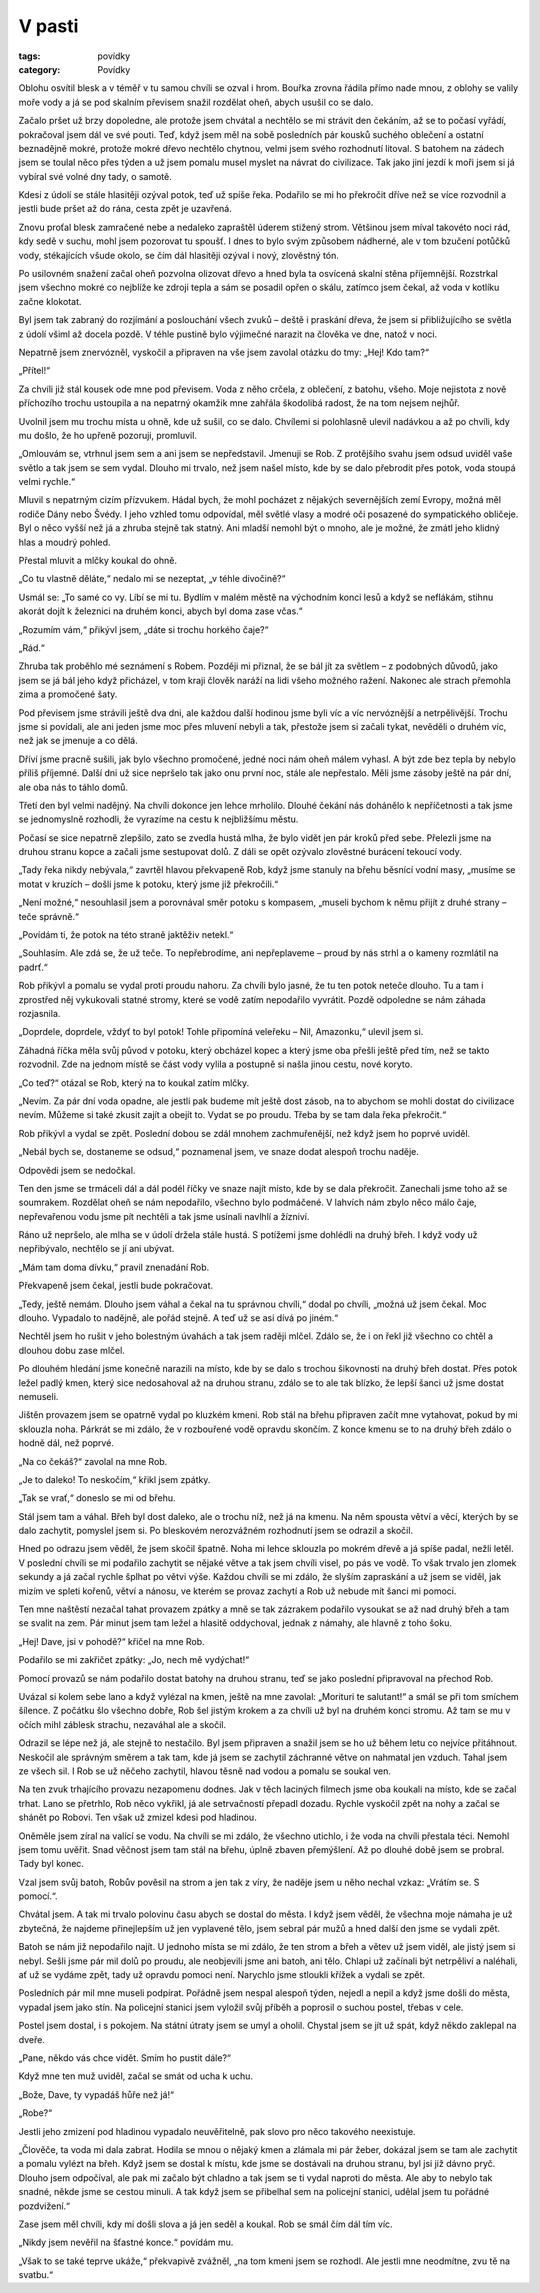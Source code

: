 V pasti
#######

:tags: povídky
:category: Povídky

Oblohu osvítil blesk a v téměř v tu samou chvíli se ozval i hrom. Bouřka zrovna
řádila přímo nade mnou, z oblohy se valily moře vody a já se pod skalním
převisem snažil rozdělat oheň, abych usušil co se dalo.

Začalo pršet už brzy dopoledne, ale protože jsem chvátal a nechtělo se mi
strávit den čekáním, až se to počasí vyřádí, pokračoval jsem dál ve své pouti.
Teď, když jsem měl na sobě posledních pár kousků suchého oblečení a ostatní
beznadějně mokré, protože mokré dřevo nechtělo chytnou, velmi jsem svého
rozhodnutí litoval. S batohem na zádech jsem se toulal něco přes týden a už
jsem pomalu musel myslet na návrat do civilizace. Tak jako jiní jezdí k moři
jsem si já vybíral své volné dny tady, o samotě.

Kdesi z údolí se stále hlasitěji ozýval potok, teď už spíše řeka. Podařilo se
mi ho překročit dříve než se více rozvodnil a jestli bude pršet až do rána,
cesta zpět je uzavřená.

Znovu proťal blesk zamračené nebe a nedaleko zapraštěl úderem stižený strom.
Většinou jsem míval takovéto noci rád, kdy sedě v suchu, mohl jsem pozorovat tu
spoušť. I dnes to bylo svým způsobem nádherné, ale v tom bzučení potůčků vody,
stékajících všude okolo, se čím dál hlasitěji ozýval i nový, zlověstný tón.

Po usilovném snažení začal oheň pozvolna olizovat dřevo a hned byla ta osvícená
skalní stěna příjemnější. Rozstrkal jsem všechno mokré co nejblíže ke zdroji
tepla a sám se posadil opřen o skálu, zatímco jsem čekal, až voda v kotlíku
začne klokotat.

Byl jsem tak zabraný do rozjímání a poslouchání všech zvuků – deště i praskání
dřeva, že jsem si přibližujícího se světla z údolí všiml až docela pozdě. V
téhle pustině bylo výjimečné narazit na člověka ve dne, natož v noci.

Nepatrně jsem znervózněl, vyskočil a připraven na vše jsem zavolal otázku do
tmy: „Hej! Kdo tam?“

„Přítel!“

Za chvíli již stál kousek ode mne pod převisem. Voda z něho crčela, z oblečení,
z batohu, všeho. Moje nejistota z nově příchozího trochu ustoupila a na
nepatrný okamžik mne zahřála škodolibá radost, že na tom nejsem nejhůř.

Uvolnil jsem mu trochu místa u ohně, kde už sušil, co se dalo. Chvílemi si
polohlasně ulevil nadávkou a až po chvíli, kdy mu došlo, že ho upřeně pozoruji,
promluvil.

„Omlouvám se, vtrhnul jsem sem a ani jsem se nepředstavil. Jmenuji se Rob. Z
protějšího svahu jsem odsud uviděl vaše světlo a tak jsem se sem vydal. Dlouho
mi trvalo, než jsem našel místo, kde by se dalo přebrodit přes potok, voda
stoupá velmi rychle.“

Mluvil s nepatrným cizím přízvukem. Hádal bych, že mohl pocházet z nějakých
severnějších zemí Evropy, možná měl rodiče Dány nebo Švédy. I jeho vzhled tomu
odpovídal, měl světlé vlasy a modré oči posazené do sympatického obličeje. Byl
o něco vyšší než já a zhruba stejně tak statný. Ani mladší nemohl být o mnoho,
ale je možné, že zmátl jeho klidný hlas a moudrý pohled.

Přestal mluvit a mlčky koukal do ohně.

„Co tu vlastně děláte,“ nedalo mi se nezeptat, „v téhle divočině?“

Usmál se: „To samé co vy. Líbí se mi tu. Bydlím v malém městě na východním
konci lesů a když se neflákám, stihnu akorát dojít k železnici na druhém konci,
abych byl doma zase včas.“

„Rozumím vám,“ přikývl jsem, „dáte si trochu horkého čaje?“

„Rád.“



Zhruba tak proběhlo mé seznámení s Robem. Později mi přiznal, že se bál jít za
světlem – z podobných důvodů, jako jsem se já bál jeho když přicházel, v tom
kraji člověk naráží na lidi všeho možného ražení. Nakonec ale strach přemohla
zima a promočené šaty.

Pod převisem jsme strávili ještě dva dni, ale každou další hodinou jsme byli
víc a víc nervóznější a netrpělivější. Trochu jsme si povídali, ale ani jeden
jsme moc přes mluvení nebyli a tak, přestože jsem si začali tykat, nevěděli o
druhém víc, než jak se jmenuje a co dělá.

Dříví jsme pracně sušili, jak bylo všechno promočené, jedné noci nám oheň
málem vyhasl. A být zde bez tepla by nebylo příliš příjemné. Další dni už sice
nepršelo tak jako onu první noc, stále ale nepřestalo. Měli jsme zásoby ještě
na pár dní, ale oba nás to táhlo domů.

Třetí den byl velmi nadějný. Na chvíli dokonce jen lehce mrholilo. Dlouhé
čekání nás dohánělo k nepříčetnosti a tak jsme se jednomyslně rozhodli, že
vyrazíme na cestu k nejbližšímu městu.

Počasí se sice nepatrně zlepšilo, zato se zvedla hustá mlha, že bylo vidět jen
pár kroků před sebe. Přelezli jsme na druhou stranu kopce a začali jsme
sestupovat dolů. Z dáli se opět ozývalo zlověstné burácení tekoucí vody.

„Tady řeka nikdy nebývala,“ zavrtěl hlavou překvapeně Rob, když jsme stanuly
na břehu běsnící vodní masy, „musíme se motat v kruzích – došli jsme k potoku,
který jsme již překročili.“

„Není možné,“ nesouhlasil jsem a porovnával směr potoku s kompasem, „museli
bychom k němu přijít z druhé strany – teče správně.“

„Povídám ti, že potok na této straně jaktěživ netekl.“

„Souhlasím. Ale zdá se, že už teče. To nepřebrodíme, ani nepřeplaveme – proud
by nás strhl a o kameny rozmlátil na padrť.“

Rob přikývl a pomalu se vydal proti proudu nahoru. Za chvíli bylo jasné, že tu
ten potok neteče dlouho. Tu a tam i zprostřed něj vykukovali statné stromy,
které se vodě zatím nepodařilo vyvrátit. Pozdě odpoledne se nám záhada
rozjasnila.

„Doprdele, doprdele, vždyť to byl potok! Tohle připomíná veleřeku – Nil,
Amazonku,“ ulevil jsem si.

Záhadná říčka měla svůj původ v potoku, který obcházel kopec a který jsme oba
přešli ještě před tím, než se takto rozvodnil. Zde na jednom místě se část
vody vylila a postupně si našla jinou cestu, nové koryto.

„Co teď?“ otázal se Rob, který na to koukal zatím mlčky.

„Nevím. Za pár dní voda opadne, ale jestli pak budeme mít ještě dost zásob, na
to abychom se mohli dostat do civilizace nevím. Můžeme si také zkusit zajít a
obejít to. Vydat se po proudu. Třeba by se tam dala řeka překročit.“

Rob přikývl a vydal se zpět. Poslední dobou se zdál mnohem zachmuřenější, než
když jsem ho poprvé uviděl.

„Nebál bych se, dostaneme se odsud,“ poznamenal jsem, ve snaze dodat alespoň
trochu naděje.

Odpovědi jsem se nedočkal.



Ten den jsme se trmáceli dál a dál podél říčky ve snaze najít místo, kde by
se dala překročit. Zanechali jsme toho až se soumrakem. Rozdělat oheň se nám
nepodařilo, všechno bylo podmáčené. V lahvích nám zbylo něco málo čaje,
nepřevařenou vodu jsme pít nechtěli a tak jsme usínali navlhlí a žízniví.

Ráno už nepršelo, ale mlha se v údolí držela stále hustá. S potížemi jsme
dohlédli na druhý břeh. I když vody už nepřibývalo, nechtělo se jí ani
ubývat.

„Mám tam doma dívku,“ pravil znenadání Rob.

Překvapeně jsem čekal, jestli bude pokračovat.

„Tedy, ještě nemám. Dlouho jsem váhal a čekal na tu správnou chvíli,“ dodal
po chvíli, „možná už jsem čekal. Moc dlouho. Vypadalo to nadějně, ale pořád
stejně. A teď už se asi dívá po jiném.“

Nechtěl jsem ho rušit v jeho bolestným úvahách a tak jsem raději mlčel. Zdálo
se, že i on řekl již všechno co chtěl a dlouhou dobu zase mlčel.

Po dlouhém hledání jsme konečně narazili na místo, kde by se dalo s trochou
šikovnosti na druhý břeh dostat. Přes potok ležel padlý kmen, který sice
nedosahoval až na druhou stranu, zdálo se to ale tak blízko, že lepší šanci
už jsme dostat nemuseli.

Jištěn provazem jsem se opatrně vydal po kluzkém kmeni. Rob stál na břehu
připraven začít mne vytahovat, pokud by mi sklouzla noha. Párkrát se mi
zdálo, že v rozbouřené vodě opravdu skončím. Z konce kmenu se to na druhý
břeh zdálo o hodně dál, než poprvé.

„Na co čekáš?“ zavolal na mne Rob.

„Je to daleko! To neskočím,“ křikl jsem zpátky.

„Tak se vrať,“ doneslo se mi od břehu.

Stál jsem tam a váhal. Břeh byl dost daleko, ale o trochu níž, než já na
kmenu. Na něm spousta větví a věcí, kterých by se dalo zachytit, pomyslel
jsem si. Po bleskovém nerozvážném rozhodnutí jsem se odrazil a skočil.

Hned po odrazu jsem věděl, že jsem skočil špatně. Noha mi lehce sklouzla po
mokrém dřevě a já spíše padal, nežli letěl. V poslední chvíli se mi podařilo
zachytit se nějaké větve a tak jsem chvíli visel, po pás ve vodě. To však
trvalo jen zlomek sekundy a já začal rychle šplhat po větvi výše. Každou
chvíli se mi zdálo, že slyším zapraskání a už jsem se viděl, jak mizím ve
spleti kořenů, větví a nánosu, ve kterém se provaz zachytí a Rob už nebude
mít šanci mi pomoci.

Ten mne naštěstí nezačal tahat provazem zpátky a mně se tak zázrakem podařilo
vysoukat se až nad druhý břeh a tam se svalit na zem. Pár minut jsem tam
ležel a hlasitě oddychoval, jednak z námahy, ale hlavně z toho šoku.

„Hej! Dave, jsi v pohodě?“ křičel na mne Rob.

Podařilo se mi zakřičet zpátky: „Jo, nech mě vydýchat!“



Pomocí provazů se nám podařilo dostat batohy na druhou stranu, teď se jako
poslední připravoval na přechod Rob.

Uvázal si kolem sebe lano a když vylézal na kmen, ještě na mne zavolal:
„Morituri te salutant!“ a smál se při tom smíchem šílence. Z počátku šlo
všechno dobře, Rob šel jistým krokem a za chvíli už byl na druhém konci
stromu. Až tam se mu v očích mihl záblesk strachu, nezaváhal ale a skočil.

Odrazil se lépe než já, ale stejně to nestačilo. Byl jsem připraven a snažil
jsem se ho už během letu co nejvíce přitáhnout. Neskočil ale správným směrem
a tak tam, kde já jsem se zachytil záchranné větve on nahmatal jen vzduch.
Tahal jsem ze všech sil. I Rob se už něčeho zachytil, hlavou těsně nad vodou
a pomalu se soukal ven.

Na ten zvuk trhajícího provazu nezapomenu dodnes. Jak v těch laciných
filmech jsme oba koukali na místo, kde se začal trhat. Lano se přetrhlo, Rob
něco vykřikl, já ale setrvačností přepadl dozadu. Rychle vyskočil zpět na
nohy a začal se shánět po Robovi. Ten však už zmizel kdesi pod hladinou.

Oněměle jsem zíral na valící se vodu. Na chvíli se mi zdálo, že všechno
utichlo, i že voda na chvíli přestala téci. Nemohl jsem tomu uvěřit. Snad
věčnost jsem tam stál na břehu, úplně zbaven přemýšlení. Až po dlouhé době
jsem se probral. Tady byl konec.

Vzal jsem svůj batoh, Robův pověsil na strom a jen tak z víry, že naděje
jsem u něho nechal vzkaz: „Vrátím se. S pomocí.“.



Chvátal jsem. A tak mi trvalo polovinu času abych se dostal do města. I
když jsem věděl, že všechna moje námaha je už zbytečná, že najdeme
přinejlepším už jen vyplavené tělo, jsem sebral pár mužů a hned další den
jsme se vydali zpět.

Batoh se nám již nepodařilo najít. U jednoho místa se mi zdálo, že ten
strom a břeh a větev už jsem viděl, ale jistý jsem si nebyl. Sešli jsme pár
mil dolů po proudu, ale neobjevili jsme ani batoh, ani tělo. Chlapi už
začínali být netrpěliví a naléhali, ať už se vydáme zpět, tady už opravdu
pomoci není. Narychlo jsme stloukli křížek a vydali se zpět.



Posledních pár mil mne museli podpírat. Pořádně jsem nespal alespoň týden,
nejedl a nepil a když jsme došli do města, vypadal jsem jako stín. Na
policejní stanici jsem vyložil svůj příběh a poprosil o suchou postel,
třebas v cele.



Postel jsem dostal, i s pokojem. Na státní útraty jsem se umyl a oholil.
Chystal jsem se jít už spát, když někdo zaklepal na dveře.

„Pane, někdo vás chce vidět. Smím ho pustit dále?“

Když mne ten muž uviděl, začal se smát od ucha k uchu.

„Bože, Dave, ty vypadáš hůře než já!“

„Robe?“

Jestli jeho zmizení pod hladinou vypadalo neuvěřitelně, pak slovo pro
něco takového neexistuje.

„Člověče, ta voda mi dala zabrat. Hodila se mnou o nějaký kmen a zlámala
mi pár žeber, dokázal jsem se tam ale zachytit a pomalu vylézt na břeh.
Když jsem se dostal k místu, kde jsme se dostávali na druhou stranu, byl
jsi již dávno pryč. Dlouho jsem odpočíval, ale pak mi začalo být chladno
a tak jsem se ti vydal naproti do města. Ale aby to nebylo tak snadné,
někde jsme se cestou minuli. A tak když jsem se přibelhal sem na
policejní stanici, udělal jsem tu pořádné pozdvižení.“

Zase jsem měl chvíli, kdy mi došli slova a já jen seděl a koukal. Rob se
smál čím dál tím víc.

„Nikdy jsem nevěřil na šťastné konce.“ povídám mu.

„Však to se také teprve ukáže,“ překvapivě zvážněl, „na tom kmeni jsem se
rozhodl. Ale jestli mne neodmítne, zvu tě na svatbu.“

